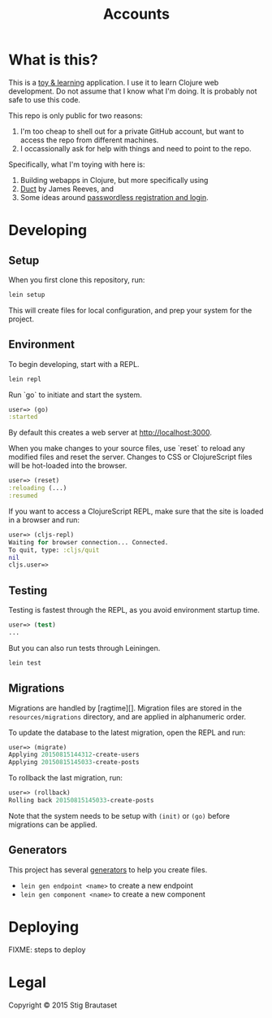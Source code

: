 #+TITLE: Accounts
* What is this?

  This is a _toy & learning_ application. I use it to learn Clojure web
  development. Do not assume that I know what I'm doing. It is probably not
  safe to use this code.

  This repo is  only public for two reasons:
  1. I'm too cheap to shell out for a private GitHub account, but want to
     access the repo from different machines.
  2. I occassionally ask for help with things and need to point to the repo.

  Specifically, what I'm toying with here is:
  1. Building webapps in Clojure, but more specifically using
  2. [[https://github.com/weavejester/duct][Duct]] by James Reeves, and
  3. Some ideas around [[http://www.superloopy.io/articles/2014/passwordless-registration-and-login.html][passwordless registration and login]].

* Developing

** Setup

   When you first clone this repository, run:

   #+BEGIN_SRC sh
     lein setup
   #+END_SRC

   This will create files for local configuration, and prep your system for
   the project.

** Environment

   To begin developing, start with a REPL.

   #+BEGIN_SRC sh
   lein repl
   #+END_SRC

   Run `go` to initiate and start the system.

   #+BEGIN_SRC clojure
     user=> (go)
     :started
   #+END_SRC

   By default this creates a web server at <http://localhost:3000>.

   When you make changes to your source files, use `reset` to reload any
   modified files and reset the server. Changes to CSS or ClojureScript files
   will be hot-loaded into the browser.

   #+BEGIN_SRC clojure
     user=> (reset)
     :reloading (...)
     :resumed
   #+END_SRC

   If you want to access a ClojureScript REPL, make sure that the site is
   loaded in a browser and run:

   #+BEGIN_SRC clojure
     user=> (cljs-repl)
     Waiting for browser connection... Connected.
     To quit, type: :cljs/quit
     nil
     cljs.user=>
   #+END_SRC

** Testing

   Testing is fastest through the REPL, as you avoid environment startup
   time.

   #+BEGIN_SRC clojure
     user=> (test)
     ...
   #+END_SRC

   But you can also run tests through Leiningen.

   #+BEGIN_SRC sh
     lein test
   #+END_SRC

** Migrations

   Migrations are handled by [ragtime][]. Migration files are stored in the
   =resources/migrations= directory, and are applied in alphanumeric order.

   To update the database to the latest migration, open the REPL and run:

   #+BEGIN_SRC clojure
     user=> (migrate)
     Applying 20150815144312-create-users
     Applying 20150815145033-create-posts
   #+END_SRC

   To rollback the last migration, run:

   #+BEGIN_SRC clojure
     user=> (rollback)
     Rolling back 20150815145033-create-posts
   #+END_SRC

   Note that the system needs to be setup with ~(init)~ or ~(go)~ before
   migrations can be applied.

** Generators

   This project has several [[https://github.com/weavejester/lein-generate][generators]] to help you create files.

   - =lein gen endpoint <name>= to create a new endpoint
   - =lein gen component <name>= to create a new component

* Deploying

  FIXME: steps to deploy

* Legal

  Copyright © 2015 Stig Brautaset
